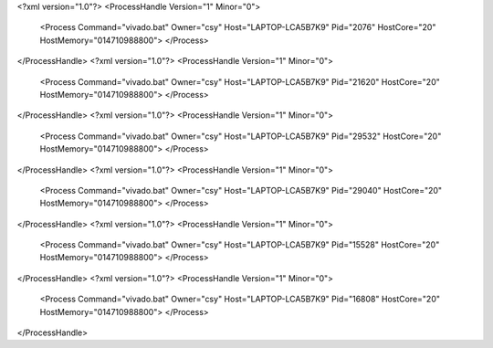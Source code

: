 <?xml version="1.0"?>
<ProcessHandle Version="1" Minor="0">
    <Process Command="vivado.bat" Owner="csy" Host="LAPTOP-LCA5B7K9" Pid="2076" HostCore="20" HostMemory="014710988800">
    </Process>
</ProcessHandle>
<?xml version="1.0"?>
<ProcessHandle Version="1" Minor="0">
    <Process Command="vivado.bat" Owner="csy" Host="LAPTOP-LCA5B7K9" Pid="21620" HostCore="20" HostMemory="014710988800">
    </Process>
</ProcessHandle>
<?xml version="1.0"?>
<ProcessHandle Version="1" Minor="0">
    <Process Command="vivado.bat" Owner="csy" Host="LAPTOP-LCA5B7K9" Pid="29532" HostCore="20" HostMemory="014710988800">
    </Process>
</ProcessHandle>
<?xml version="1.0"?>
<ProcessHandle Version="1" Minor="0">
    <Process Command="vivado.bat" Owner="csy" Host="LAPTOP-LCA5B7K9" Pid="29040" HostCore="20" HostMemory="014710988800">
    </Process>
</ProcessHandle>
<?xml version="1.0"?>
<ProcessHandle Version="1" Minor="0">
    <Process Command="vivado.bat" Owner="csy" Host="LAPTOP-LCA5B7K9" Pid="15528" HostCore="20" HostMemory="014710988800">
    </Process>
</ProcessHandle>
<?xml version="1.0"?>
<ProcessHandle Version="1" Minor="0">
    <Process Command="vivado.bat" Owner="csy" Host="LAPTOP-LCA5B7K9" Pid="16808" HostCore="20" HostMemory="014710988800">
    </Process>
</ProcessHandle>

